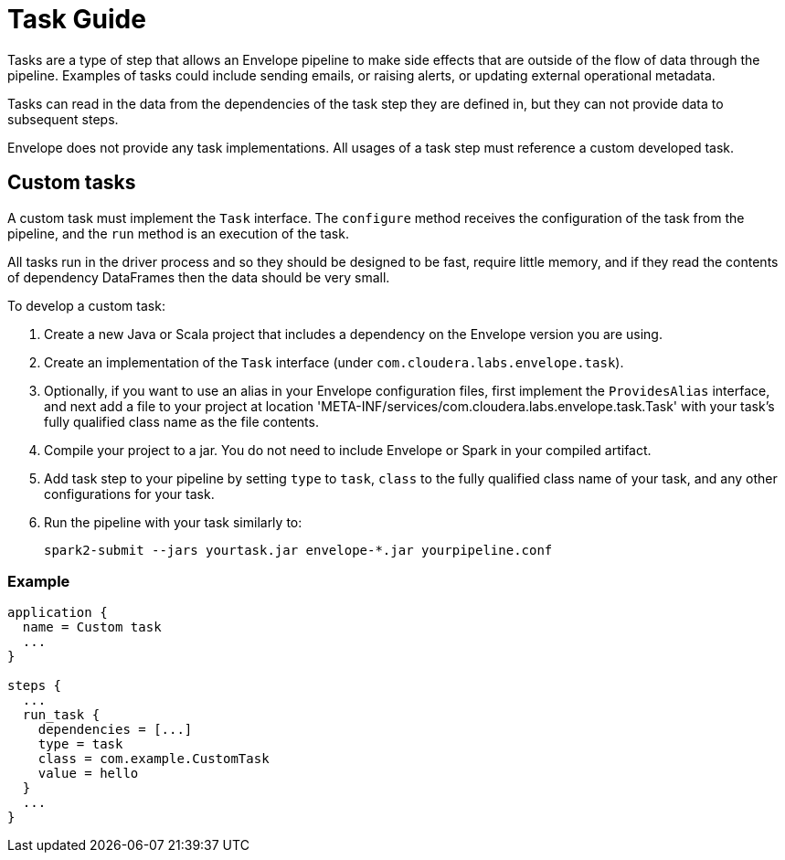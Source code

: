 # Task Guide

Tasks are a type of step that allows an Envelope pipeline to make side effects that are outside of the flow of data through the pipeline. Examples of tasks could include sending emails, or raising alerts, or updating external operational metadata.

Tasks can read in the data from the dependencies of the task step they are defined in, but they can not provide data to subsequent steps.

Envelope does not provide any task implementations. All usages of a task step must reference a custom developed task.

## Custom tasks

A custom task must implement the `Task` interface. The `configure` method receives the configuration of the task from the pipeline, and the `run` method is an execution of the task.

All tasks run in the driver process and so they should be designed to be fast, require little memory, and if they read the contents of dependency DataFrames then the data should be very small.

To develop a custom task:

. Create a new Java or Scala project that includes a dependency on the Envelope version you are using.
. Create an implementation of the `Task` interface (under `com.cloudera.labs.envelope.task`).
. Optionally, if you want to use an alias in your Envelope configuration files, first implement the `ProvidesAlias` interface, and next add a file to your project at location 'META-INF/services/com.cloudera.labs.envelope.task.Task' with your task's fully qualified class name as the file contents.
. Compile your project to a jar. You do not need to include Envelope or Spark in your compiled artifact.
. Add task step to your pipeline by setting `type` to `task`, `class` to the fully qualified class name of your task, and any other configurations for your task.
. Run the pipeline with your task similarly to:

  spark2-submit --jars yourtask.jar envelope-*.jar yourpipeline.conf

### Example

----
application {
  name = Custom task
  ...
}

steps {
  ...
  run_task {
    dependencies = [...]
    type = task
    class = com.example.CustomTask
    value = hello
  }
  ...
}
----
